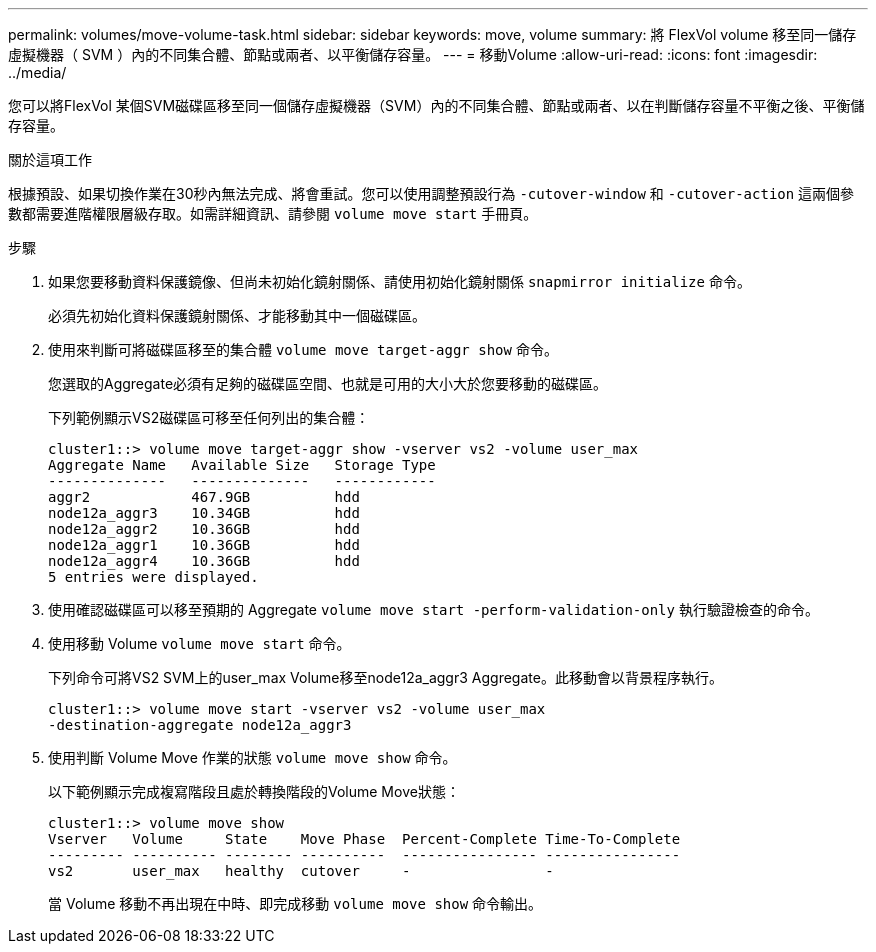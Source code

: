 ---
permalink: volumes/move-volume-task.html 
sidebar: sidebar 
keywords: move, volume 
summary: 將 FlexVol volume 移至同一儲存虛擬機器（ SVM ）內的不同集合體、節點或兩者、以平衡儲存容量。 
---
= 移動Volume
:allow-uri-read: 
:icons: font
:imagesdir: ../media/


[role="lead"]
您可以將FlexVol 某個SVM磁碟區移至同一個儲存虛擬機器（SVM）內的不同集合體、節點或兩者、以在判斷儲存容量不平衡之後、平衡儲存容量。

.關於這項工作
根據預設、如果切換作業在30秒內無法完成、將會重試。您可以使用調整預設行為 `-cutover-window` 和 `-cutover-action` 這兩個參數都需要進階權限層級存取。如需詳細資訊、請參閱 `volume move start` 手冊頁。

.步驟
. 如果您要移動資料保護鏡像、但尚未初始化鏡射關係、請使用初始化鏡射關係 `snapmirror initialize` 命令。
+
必須先初始化資料保護鏡射關係、才能移動其中一個磁碟區。

. 使用來判斷可將磁碟區移至的集合體 `volume move target-aggr show` 命令。
+
您選取的Aggregate必須有足夠的磁碟區空間、也就是可用的大小大於您要移動的磁碟區。

+
下列範例顯示VS2磁碟區可移至任何列出的集合體：

+
[listing]
----
cluster1::> volume move target-aggr show -vserver vs2 -volume user_max
Aggregate Name   Available Size   Storage Type
--------------   --------------   ------------
aggr2            467.9GB          hdd
node12a_aggr3    10.34GB          hdd
node12a_aggr2    10.36GB          hdd
node12a_aggr1    10.36GB          hdd
node12a_aggr4    10.36GB          hdd
5 entries were displayed.
----
. 使用確認磁碟區可以移至預期的 Aggregate `volume move start -perform-validation-only` 執行驗證檢查的命令。
. 使用移動 Volume `volume move start` 命令。
+
下列命令可將VS2 SVM上的user_max Volume移至node12a_aggr3 Aggregate。此移動會以背景程序執行。

+
[listing]
----
cluster1::> volume move start -vserver vs2 -volume user_max
-destination-aggregate node12a_aggr3
----
. 使用判斷 Volume Move 作業的狀態 `volume move show` 命令。
+
以下範例顯示完成複寫階段且處於轉換階段的Volume Move狀態：

+
[listing]
----

cluster1::> volume move show
Vserver   Volume     State    Move Phase  Percent-Complete Time-To-Complete
--------- ---------- -------- ----------  ---------------- ----------------
vs2       user_max   healthy  cutover     -                -
----
+
當 Volume 移動不再出現在中時、即完成移動 `volume move show` 命令輸出。


